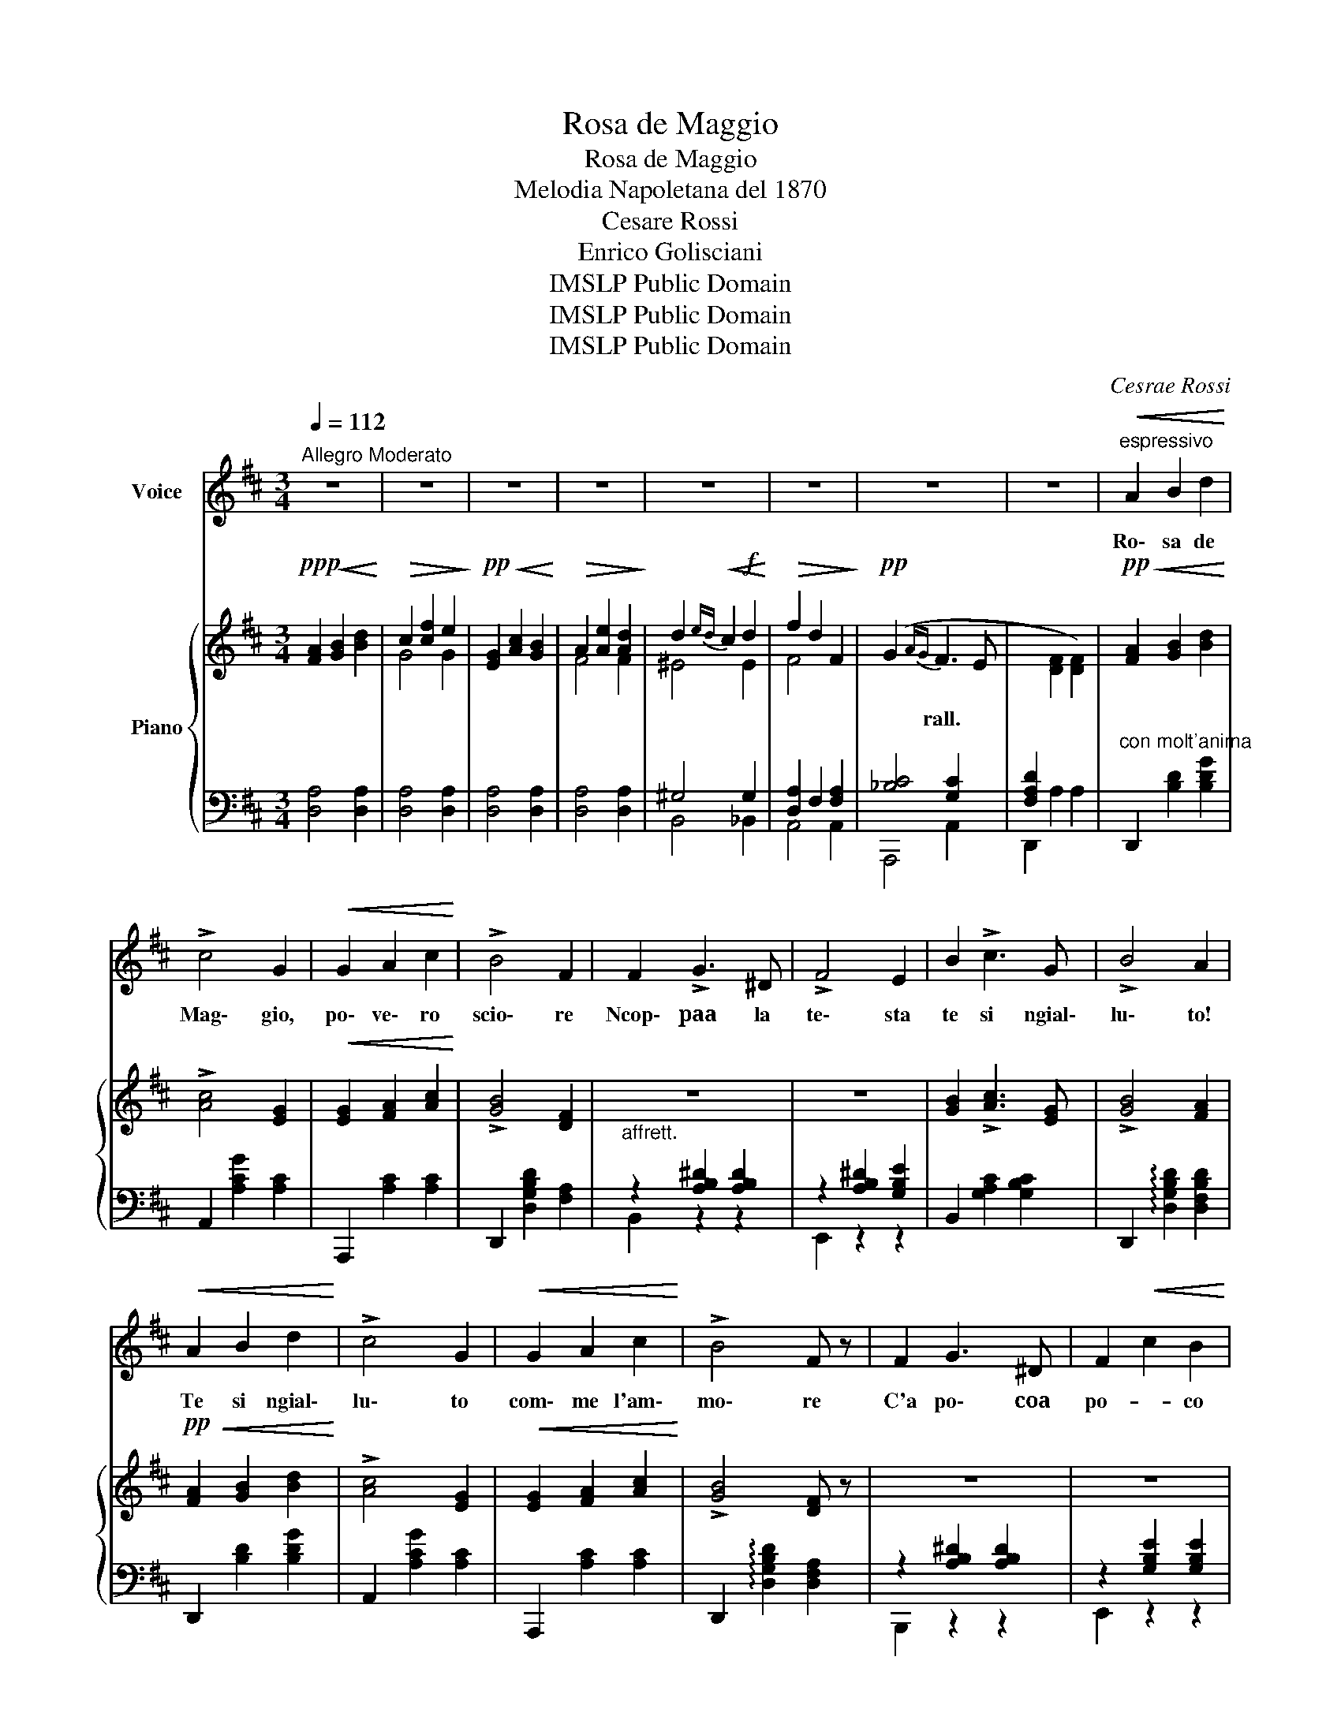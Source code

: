 X:1
T:Rosa de Maggio
T:Rosa de Maggio
T:Melodia Napoletana del 1870
T:Cesare Rossi
T:Enrico Golisciani
T:IMSLP Public Domain
T:IMSLP Public Domain
T:IMSLP Public Domain
C:Cesrae Rossi
Z:Enrico Golisciani
Z:IMSLP Public Domain
%%score 1 { ( 2 4 ) | ( 3 5 ) }
L:1/8
Q:1/4=112
M:3/4
K:D
V:1 treble nm="Voice"
V:2 treble nm="Piano"
V:4 treble 
V:3 bass 
V:5 bass 
V:1
"^Allegro Moderato" z6 | z6 | z6 | z6 | z6 | z6 | z6 | z6 |"^espressivo"!<(! A2 B2 d2!<)! | %9
w: ||||||||Ro\- sa de|
 !>!c4 G2 |!<(! G2 A2 c2!<)! | !>!B4 F2 | F2 !>!G3 ^D | !>!F4 E2 | B2 !>!c3 G | !>!B4 A2 | %16
w: Mag\- gio,|po\- ve\- ro|scio\- re|Ncop\- paa la|te\- sta|te si ngial\-|lu\- to!|
!<(! A2 B2 d2!<)! | !>!c4 G2 |!<(! G2 A2 c2!<)! | !>!B4 F z | F2 G3 ^D | F2!<(! c2 B2!<)! | %22
w: Te si ngial\-|lu\- to|com\- me l'am\-|mo\- re|C'a po\- coa|po- * co|
!>(! _B2 !>!A3 C!>)! | !>!E4 D z |"^con anima"!<(! A2 G2 A2 | c2 ^G2 A2!<)! |!>(! B2 A3 E!>)! | %27
w: da meè fu\-|ju\- to|Quan\- no me|stru- * jo|ma che ne|
 !>!A4 ^G2 | (D2 C2 D2) | !>!A4 ^G2 | (D2 C2 D2) | !>!F4 E2 | A2 ^G2 A2 | c2 ^B2 c2 | %34
w: cac\- cio?|Muor\- toè lu|scio\- re|quan\- noè sfrun\-|na\- to|Quan\- ne s'è|per- * zo|
 !>!e2 !>!e2 !>!e2 | !>!e4 d z | =F2 c3 B | E2 !>!B3 A | B,2 !>!=F3 E | A2 !>!A4 |!<(! A6!<)! | %41
w: lu nam\- mu\-|ra\- to\-|Chi te lo|tor- * na|chi te lo|da Ah!|_|
O!>(! G2 G2 G2!>)! |!<(! G6!<)! |!>(! F6!>)! | F2 !>!G3 ^D | !>!F4 E2 | B2 !>!c3 G | !>!B4 A2 | %48
w: Ro\- sa de|Mag\-|gio|Muor\- to è lu|scio\- re|quan\- no è sfrun\-|na\- *|
 A2 B2 d2 | !>!d4 F2 | F2!<(! ^A2 c2!<)! | !>!e4 d z |{/e} (d2 c2 d2 | %53
w: Quan\- ne s'è|per- zo|lu nam\- mu\-|ra\- to\-|Chi te lo|
"^rall. con anima"[Q:1/4=95] f2 B2 A2 | G2 !>!F3 E | D2) z2 z2!D.C.! |] %56
w: tor- * na|chi te lo|da?|
V:2
!ppp! [FA]2!<(! [GB]2 [Bd]2!<)! |!>(! c2 [cf]2 e2!>)! |!pp! [EG]2!<(! [Ac]2 [GB]2!<)! | %3
w: |||
!>(! A2 [Ae]2 [Ad]2!>)! | d2!<(!{ed} c2!f! d2!<)! |!>(! f2 d2 F2!>)! |!pp! (G2{AG} F3 E | %7
w: |||* rall. *|
[I:staff +1] [F,A,D]2[I:staff -1] [DF]2 [DF]2) |!pp!!<(! [FA]2 [GB]2 [Bd]2!<)! | !>![Ac]4 [EG]2 | %10
w: |||
!<(! [EG]2 [FA]2 [Ac]2!<)! | !>![GB]4 [DF]2 | z6 | z6 | [GB]2 !>![Ac]3 [EG] | !>![GB]4 [FA]2 | %16
w: ||||||
!pp!!<(! [FA]2 [GB]2 [Bd]2!<)! | !>![Ac]4 [EG]2 |!<(! [EG]2 [FA]2 [Ac]2!<)! | !>![GB]4 [DF] z | %20
w: ||||
 z6 | z6 | z6 | z6 |!<(! [Ac']2 [^G^g]2 [Aa]2 | [Ac']2 [^G^g]2 [Aa]2!<)! | %26
w: ||||||
!>(! [Bb]2 [Aa]2 [Cc]2!>)! | !>![DBd]4 [D^Gd]2 | z6 | !>![DBd]4 [D^Gd]2 | z6 | !>![DFd]4 [CEc]2 | %32
w: ||||||
!<(! [Aa]2 [^G^g]2 [Aa]2 | [cc']2 [^B^b]2 [cc']2!<)! | !>![Ge]2 !>![Fe]2 !>![^Ae]2 | %35
w: |||
 !>![Gce]4 [FBd] z | !>!=F6 | !>!F6 | !>!D6 | C2 [CEA]2 z2 |!pp! [Aa]2!<(! [Bb]2 [dd']2!<)! | %41
w: ||||||
!pp! [cc']4!>(! [Gg] z!>)! |!pp! [Gg]2!<(! [Aa]2 [cc']2!<)! |!>(! [Bb]4 [Ff]2!>)! | z6 | z6 | %46
w: |||||
 [GB]2 !>![Ac]3 [EG] | !>![GB]4 [FA]2 |!<(! [Aa]2 [Bb]2 [dd']2!<)! |!>(! !>![cc']4 [Ff]2!>)! | %50
w: ||||
 [Ff]2 [^A^a]2 [cc']2 |!ff! !>![ee']4 [dd'] z |{/e} (d2 c2 d2 | f2 !>![FAd]2 [DF]2 | %54
w: ||||
"_dim." G2{!fermata!A!fermata!G} !fermata!F3 E | D2 !>![DFA]2) z2 |] %56
w: ||
V:3
 [D,A,]4 [D,A,]2 | [D,A,]4 [D,A,]2 | [D,A,]4 [D,A,]2 | [D,A,]4 [D,A,]2 | ^G,4 G,2 | %5
 [D,A,]2 F,2 [F,A,]2 | [_B,C]4 [G,C]2 | D,,2 A,2 A,2 |"^con molt'anima" D,,2 [B,D]2 [B,DG]2 | %9
 A,,2 [A,CG]2 [A,C]2 | A,,,2 [A,C]2 [A,C]2 | D,,2 [D,G,B,D]2 [F,A,]2 | %12
"^affrett." z2 [A,B,^D]2 [A,B,D]2 | z2 [A,B,^D]2 [G,B,E]2 | B,,2 [G,A,C]2 [G,B,C]2 | %15
 D,,2 !arpeggio![D,G,B,D]2 [D,F,B,D]2 | D,,2 [B,D]2 [B,DG]2 | A,,2 [A,CG]2 [A,C]2 | %18
 A,,,2 [A,C]2 [A,C]2 | D,,2 !arpeggio![D,G,B,D]2 [D,F,A,]2 | z2 [A,B,^D]2 [A,B,D]2 | %21
 z2 [G,B,E]2 [G,B,E]2 |"^rallen." z2 [G,A,C]2 [G,B,C]2 | z2 !>![G,A,C]2 [F,A,D]2 | %24
 A,,,2 [E,A,C]2 [E,A,CE]2 | E,,2 [E,A,C]2 [E,A,CE]2 | C,,2 [E,A,C]2 [F,A,]2 | %27
 B,,,2 [E,A,B,]2 [E,^G,B,]2 | z2 [E,^G,B,D]2 [E,G,B,D]2 | E,,2 [=F,A,B,]2 [E,^G,B,]2 | %30
{/D} ([B,D]2 C2 D2) | A,,,2 [F,A,] z [E,A,] z | z2 [E,A,C]2 [E,A,C]2 | z2 [E,A,C]2 [E,A,E]2 | %34
"^rall. e stentate" F,,2 [F,^A,E]2 [F,A,E]2 | B,,, z !>!^A,2 B, z | F,6 |"^rall." E,6 | D,6 | %39
 [C,E,A,]2 A,2 z2 | z6 | A,,,2 [A,CG]2 [A,C]2 | A,,,2 [G,A,C]2 [G,A,C]2 | D,,2 [G,B,D]2 [F,A,D]2 | %44
"^affrett:" z2 [A,B,^D]2 [A,B,D]2 | z2 !>![A,B,^D]2 [G,B,E]2 | A,,,2 [G,A,C]2 [G,A,C]2 | %47
 D,,2 [G,B,D]2 [F,A,D]2 | [D,,D,]2 [G,B,D]2 [G,B,D]2 | F,,2 [F,^A,C]2 [F,A,C]2 | %50
 F,,2 [F,^A,CE]2 [F,A,CE]2 |"^rall." B,,,2 !>![G,^A,CE]2 [F,B,D]2 | %52
"^rall. con anima" _B,,,2 [_B,D]2 [B,D]2 | A,,,2 ([A,,A,]2 A,2 | _B,2 A,2 !fermata![G,A,C]2) | %55
 [E,A,]2 !>!D,2 z2 |] %56
V:4
 x6 | G4 G2 | x6 | F4 F2 | ^E4 E2 | F4 x2 | x6 | x6 | x6 | x6 | x6 | x6 | x6 | x6 | x6 | x6 | x6 | %17
 x6 | x6 | x6 | x6 | x6 | x6 | x6 | x6 | x6 | x6 | x6 | x6 | x6 | x6 | x6 | x6 | x6 | x6 | x6 | %36
 x6 | x6 | x6 | x6 | x6 | x6 | x6 | x6 | x6 | x6 | x6 | x6 | x6 | x6 | x6 | x6 | G6 | A2 x4 | x6 | %55
 x6 |] %56
V:5
 x6 | x6 | x6 | x6 | B,,4 _B,,2 | A,,4 A,,2 | A,,,4 A,,2 | x6 | x6 | x6 | x6 | x6 | B,,2 z2 z2 | %13
 E,,2 z2 z2 | x6 | x6 | x6 | x6 | x6 | x6 | B,,,2 z2 z2 | E,,2 z2 z2 | A,,2 z2 z2 | A,,2 z2 D,,2 | %24
 x6 | x6 | x6 | x6 | B,,,2 z4 | x6 | F,,2 [E,^A,] z E, z | x6 | A,,,2 z2 z2 | [A,,,A,,]2 z2 z2 | %34
 x6 | x6 | D,,2 z2 z2 | E,,2 [E,A,C]2 [E,A,C]2 | E,,2 [E,^G,B,]2 [E,G,B,]2 | A,,2 A,,2 x2 | x6 | %41
 x6 | x6 | x6 | B,,2 z2 z2 | E,,2 z2 z2 | x6 | x6 | x6 | x6 | x6 | x6 | x6 | x4 A,,,2 | %54
 A,,,4 A,,2 | [D,,C,]2 D,,2 x2 |] %56

